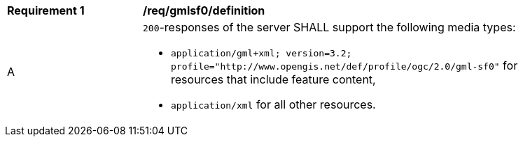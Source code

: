 [[req_gmlsf0_definition]]
[width="90%",cols="2,6a"]
|===
^|*Requirement {counter:req-id}* |*/req/gmlsf0/definition*
^|A |`200`-responses of the server SHALL support the following media types:

* `application/gml+xml; version=3.2; profile="http://www.opengis.net/def/profile/ogc/2.0/gml-sf0"` for resources that include feature content,
* `application/xml` for all other resources.
|===
